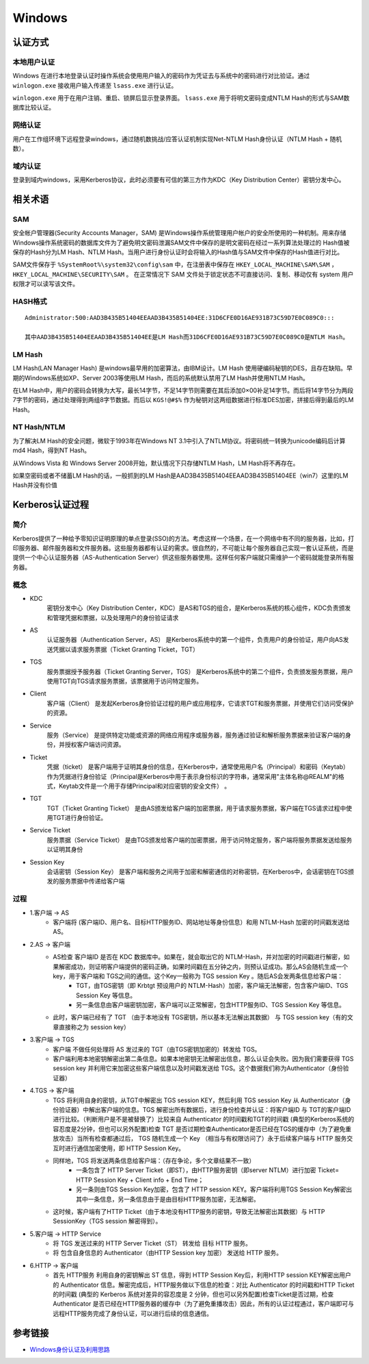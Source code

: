 Windows
========================================

认证方式
----------------------------------------

本地用户认证
~~~~~~~~~~~~~~~~~~~~~~~~~~~~~~~~~~~~~~~~
Windows 在进行本地登录认证时操作系统会使用用户输入的密码作为凭证去与系统中的密码进行对比验证。通过 ``winlogon.exe`` 接收用户输入传递至 ``lsass.exe`` 进行认证。

``winlogon.exe`` 用于在用户注销、重启、锁屏后显示登录界面。 ``lsass.exe`` 用于将明文密码变成NTLM Hash的形式与SAM数据库比较认证。

网络认证
~~~~~~~~~~~~~~~~~~~~~~~~~~~~~~~~~~~~~~~~
用户在工作组环境下远程登录windows，通过随机数挑战/应答认证机制实现Net-NTLM Hash身份认证（NTLM Hash + 随机数）。

域内认证
~~~~~~~~~~~~~~~~~~~~~~~~~~~~~~~~~~~~~~~~
登录到域内windows，采用Kerberos协议，此时必须要有可信的第三方作为KDC（Key Distribution Center）密钥分发中心。

相关术语
----------------------------------------

SAM
~~~~~~~~~~~~~~~~~~~~~~~~~~~~~~~~~~~~~~~~
安全帐户管理器(Security Accounts Manager，SAM) 是Windows操作系统管理用户帐户的安全所使用的一种机制。用来存储Windows操作系统密码的数据库文件为了避免明文密码泄漏SAM文件中保存的是明文密码在经过一系列算法处理过的 Hash值被保存的Hash分为LM Hash、NTLM Hash。当用户进行身份认证时会将输入的Hash值与SAM文件中保存的Hash值进行对比。

SAM文件保存于 ``%SystemRoot%\system32\config\sam`` 中，在注册表中保存在 ``HKEY_LOCAL_MACHINE\SAM\SAM`` ， ``HKEY_LOCAL_MACHINE\SECURITY\SAM`` 。 在正常情况下 SAM 文件处于锁定状态不可直接访问、复制、移动仅有 system 用户权限才可以读写该文件。

HASH格式
~~~~~~~~~~~~~~~~~~~~~~~~~~~~~~~~~~~~~~~~
::

	Administrator:500:AAD3B435B51404EEAAD3B435B51404EE:31D6CFE0D16AE931B73C59D7E0C089C0::: 

	其中AAD3B435B51404EEAAD3B435B51404EE是LM Hash而31D6CFE0D16AE931B73C59D7E0C089C0是NTLM Hash。

LM Hash
~~~~~~~~~~~~~~~~~~~~~~~~~~~~~~~~~~~~~~~~
LM Hash(LAN Manager Hash) 是windows最早用的加密算法，由IBM设计。LM Hash 使用硬编码秘钥的DES，且存在缺陷。早期的Windows系统如XP、Server 2003等使用LM Hash，而后的系统默认禁用了LM Hash并使用NTLM Hash。

在LM Hash中，用户的密码会转换为大写，最长14字节，不足14字节则需要在其后添加0×00补足14字节。而后将14字节分为两段7字节的密码，通过处理得到两组8字节数据。而后以 ``KGS!@#$%`` 作为秘钥对这两组数据进行标准DES加密，拼接后得到最后的LM Hash。

NT Hash/NTLM
~~~~~~~~~~~~~~~~~~~~~~~~~~~~~~~~~~~~~~~~
为了解决LM Hash的安全问题，微软于1993年在Windows NT 3.1中引入了NTLM协议。将密码统一转换为unicode编码后计算md4 Hash，得到NT Hash。

从Windows Vista 和 Windows Server 2008开始，默认情况下只存储NTLM Hash，LM Hash将不再存在。

如果空密码或者不储蓄LM Hash的话，一般抓到的LM Hash是AAD3B435B51404EEAAD3B435B51404EE（win7）这里的LM Hash并没有价值


Kerberos认证过程
----------------------------------------

简介
~~~~~~~~~~~~~~~~~~~~~~~~~~~~~~~~~~~~~~~~
Kerberos提供了一种给予零知识证明原理的单点登录(SSO)的方法。考虑这样一个场景，在一个网络中有不同的服务器，比如，打印服务器、邮件服务器和文件服务器。这些服务器都有认证的需求。很自然的，不可能让每个服务器自己实现一套认证系统，而是提供一个中心认证服务器（AS-Authentication Server）供这些服务器使用。这样任何客户端就只需维护一个密码就能登录所有服务器。

概念
~~~~~~~~~~~~~~~~~~~~~~~~~~~~~~~~~~~~~~~~
+ KDC
	密钥分发中心（Key Distribution Center，KDC）是AS和TGS的组合，是Kerberos系统的核心组件，KDC负责颁发和管理凭据和票据，以及处理用户的身份验证请求
+ AS
	认证服务器（Authentication Server，AS） 是Kerberos系统中的第一个组件，负责用户的身份验证，用户向AS发送凭据以请求服务票据（Ticket Granting Ticket，TGT）
+ TGS
	服务票据授予服务器（Ticket Granting Server，TGS） 是Kerberos系统中的第二个组件，负责颁发服务票据，用户使用TGT向TGS请求服务票据，该票据用于访问特定服务。
+ Client
	客户端（Client） 是发起Kerberos身份验证过程的用户或应用程序，它请求TGT和服务票据，并使用它们访问受保护的资源。
+ Service
	服务（Service） 是提供特定功能或资源的网络应用程序或服务器，服务通过验证和解析服务票据来验证客户端的身份，并授权客户端访问资源。
+ Ticket
	凭据（ticket） 是客户端用于证明其身份的信息，在Kerberos中，通常使用用户名（Principal）和密码（Keytab）作为凭据进行身份验证（Principal是Kerberos中用于表示身份标识的字符串，通常采用"主体名称@REALM"的格式，Keytab文件是一个用于存储Principal和对应密钥的安全文件） 。
+ TGT
	TGT（Ticket Granting Ticket） 是由AS颁发给客户端的加密票据，用于请求服务票据，客户端在TGS请求过程中使用TGT进行身份验证。
+ Service Ticket
	服务票据（Service Ticket） 是由TGS颁发给客户端的加密票据，用于访问特定服务，客户端将服务票据发送给服务以证明其身份
+ Session Key
	会话密钥（Session Key） 是客户端和服务之间用于加密和解密通信的对称密钥，在Kerberos中，会话密钥在TGS颁发的服务票据中传递给客户端

过程
~~~~~~~~~~~~~~~~~~~~~~~~~~~~~~~~~~~~~~~~
|kerberos|

+ 1.客户端 -> AS
	- 客户端将 (客户端ID、用户名、目标HTTP服务ID、网站地址等身份信息）和用 NTLM-Hash 加密的时间戳发送给AS。
+ 2.AS -> 客户端
	- AS检查 客户端ID 是否在 KDC 数据库中。如果在，就会取出它的 NTLM-Hash，并对加密的时间戳进行解密，如果解密成功，则证明客户端提供的密码正确，如果时间戳在五分钟之内，则预认证成功。那么AS会随机生成⼀个key，用于客户端和 TGS之间的通信。这个Key一般称为 TGS session Key 。随后AS会发两条信息给客户端：
		+ TGT，由TGS密钥（即 Krbtgt 预设用户的 NTLM-Hash）加密，客户端无法解密，包含客户端ID、TGS Session Key 等信息。
		+ 另一条信息由客户端密钥加密，客户端可以正常解密，包含HTTP服务ID、TGS Session Key 等信息。
	- 此时，客户端已经有了 TGT （由于本地没有 TGS密钥，所以基本无法解出其数据） 与 TGS session key（有的文章直接称之为 session key）
+ 3.客户端 -> TGS
	- 客户端 不做任何处理将 AS 发过来的 TGT（由TGS密钥加密的）转发给 TGS。
	- 客户端利用本地密钥解密出第二条信息。如果本地密钥无法解密出信息，那么认证会失败。因为我们需要获得 TGS session key 并利用它来加密这些客户端信息以及时间戳发送给 TGS。这个数据我们称为Authenticator（身份验证器）
+ 4.TGS -> 客户端
	- TGS 将利用自身的密钥，从TGT中解密出 TGS session KEY，然后利用 TGS session Key 从 Authenticator（身份验证器）中解出客户端的信息。TGS 解密出所有数据后，进行身份检查并认证：将客户端ID 与 TGT的客户端ID进行比较。（判断用户是不是被替换了）比较来自 Authenticator 的时间戳和TGT的时间戳 (典型的Kerberos系统的容忍度是2分钟，但也可以另外配置)检查 TGT 是否过期检查Authenticator是否已经在TGS的缓存中（为了避免重放攻击）当所有检查都通过后， TGS 随机生成一个 Key （相当与有权限访问了）永于后续客户端与 HTTP 服务交互时进行通信加密使用，即 HTTP Session Key。
	- 同样地，TGS 将发送两条信息给客户端：（存在争论，多个文章结果不一致）
		+ 一条包含了 HTTP Server Ticket（即ST），由HTTP服务密钥（即server NTLM）进行加密 Ticket= HTTP Session Key + Client info + End Time；
		+ 另一条则由TGS Session Key加密，包含了 HTTP session KEY。客户端将利用TGS Session Key解密出其中一条信息，另一条信息由于是由目标HTTP服务加密，无法解密。
	- 这时候，客户端有了HTTP Ticket（由于本地没有HTTP服务的密钥，导致无法解密出其数据）与 HTTP SessionKey（TGS session 解密得到）。
+ 5.客户端 -> HTTP Service
	- 将 TGS 发送过来的 HTTP Server Ticket（ST） 转发给 目标 HTTP 服务。
	- 将 包含自身信息的 Authenticator（由HTTP Session key 加密） 发送给 HTTP 服务。
+ 6.HTTP -> 客户端
	- 首先 HTTP服务 利用自身的密钥解出 ST 信息，得到 HTTP Session Key后，利用HTTP session KEY解密出用户的 Authenticator 信息。解密完成后，HTTP服务做以下信息的检查：对比 Authenticator 的时间戳和HTTP Ticket 的时间戳 (典型的 Kerberos 系统对差异的容忍度是 2 分钟，但也可以另外配置)检查Ticket是否过期，检查 Authenticator 是否已经在HTTP服务器的缓存中（为了避免重播攻击）因此，所有的认证过程通过，客户端即可与远程HTTP服务完成了身份认证，可以进行后续的信息通信。

参考链接
----------------------------------------
- `Windows身份认证及利用思路 <https://www.freebuf.com/articles/system/224171.html>`_


.. |kerberos| image:: ../images/kerberos.jpeg